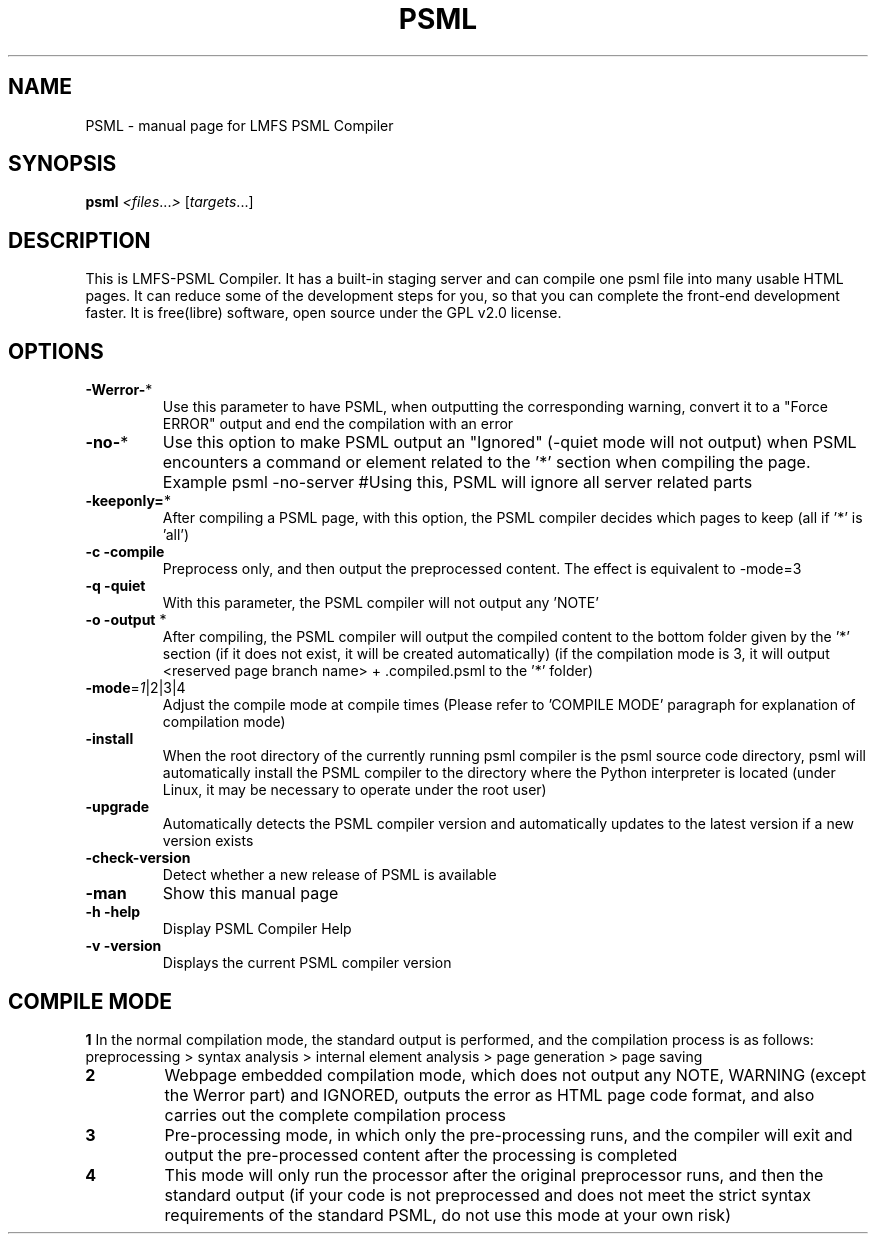 .TH PSML "1" "March 2022" "LMFS PSML Compiler" "User Commands"
.SH NAME
PSML \- manual page for LMFS PSML Compiler
.SH SYNOPSIS
.B psml
\fI\,<files\/\fR...\fI\,> \/\fR[\fI\,targets\/\fR...]
.SH DESCRIPTION
This is LMFS\-PSML Compiler. It has a built\-in staging server and can compile one psml file into many usable HTML pages.
It can reduce some of the development steps for you, so that you can complete the front\-end development faster.
It is free(libre) software, open source under the GPL v2.0 license.
.SH OPTIONS
.TP
\fB\-Werror\-\fR*
Use this parameter to have PSML, when outputting the corresponding warning, convert it to a "Force ERROR" output and end the compilation with an error
.TP
\fB\-no\-\fR*
Use this option to make PSML output an "Ignored" (\-quiet mode will not output) when PSML encounters a command or element related to the '*' section when compiling the page. Example\: psml \-no\-server #Using this, PSML will ignore all server related parts
.TP
\fB\-keeponly=\fR*
After compiling a PSML page, with this option, the PSML compiler decides which pages to keep (all if '*' is 'all')
.TP
\fB\-c\fR \fB\-compile\fR
Preprocess only, and then output the preprocessed content. The effect is equivalent to \-mode=3
.TP
\fB\-q\fR \fB\-quiet\fR
With this parameter, the PSML compiler will not output any 'NOTE'
.TP
\fB\-o\fR \fB\-output\fR *
After compiling, the PSML compiler will output the compiled content to the bottom folder given by the '*' section (if it does not exist, it will be created automatically) (if the compilation mode is 3, it will output <reserved page branch name> + .compiled.psml to the '*' folder)
.TP
\fB\-mode\fR=\fI\,1\/\fR|2|3|4
Adjust the compile mode at compile times (Please refer to 'COMPILE MODE' paragraph for explanation of compilation mode)
.TP
\fB\-install\fR
When the root directory of the currently running psml compiler is the psml source code directory, psml will automatically install the PSML compiler to the directory where the Python interpreter is located (under Linux, it may be necessary to operate under the root user)
.TP
\fB\-upgrade\fR
Automatically detects the PSML compiler version and automatically updates to the latest version if a new version exists
.TP
\fB\-check\-version\fR
Detect whether a new release of PSML is available
.TP
\fB\-man\fR
Show this manual page
.TP
\fB\-h\fR \fB\-help\fR
Display PSML Compiler Help
.TP
\fB\-v\fR \fB\-version\fR
Displays the current PSML compiler version

.SH COMPILE MODE
\fB1\: \fR
In the normal compilation mode, the standard output is performed, and the compilation process is as follows: preprocessing > syntax analysis > internal element analysis > page generation > page saving
.TP
\fB2\: \fR
Webpage embedded compilation mode, which does not output any NOTE, WARNING (except the Werror part) and IGNORED, outputs the error as HTML page code format, and also carries out the complete compilation process
.TP
\fB3\: \fR
Pre-processing mode, in which only the pre-processing runs, and the compiler will exit and output the pre-processed content after the processing is completed
.TP
\fB4\: \fR
This mode will only run the processor after the original preprocessor runs, and then the standard output (if your code is not preprocessed and does not meet the strict syntax requirements of the standard PSML, do not use this mode at your own risk)
